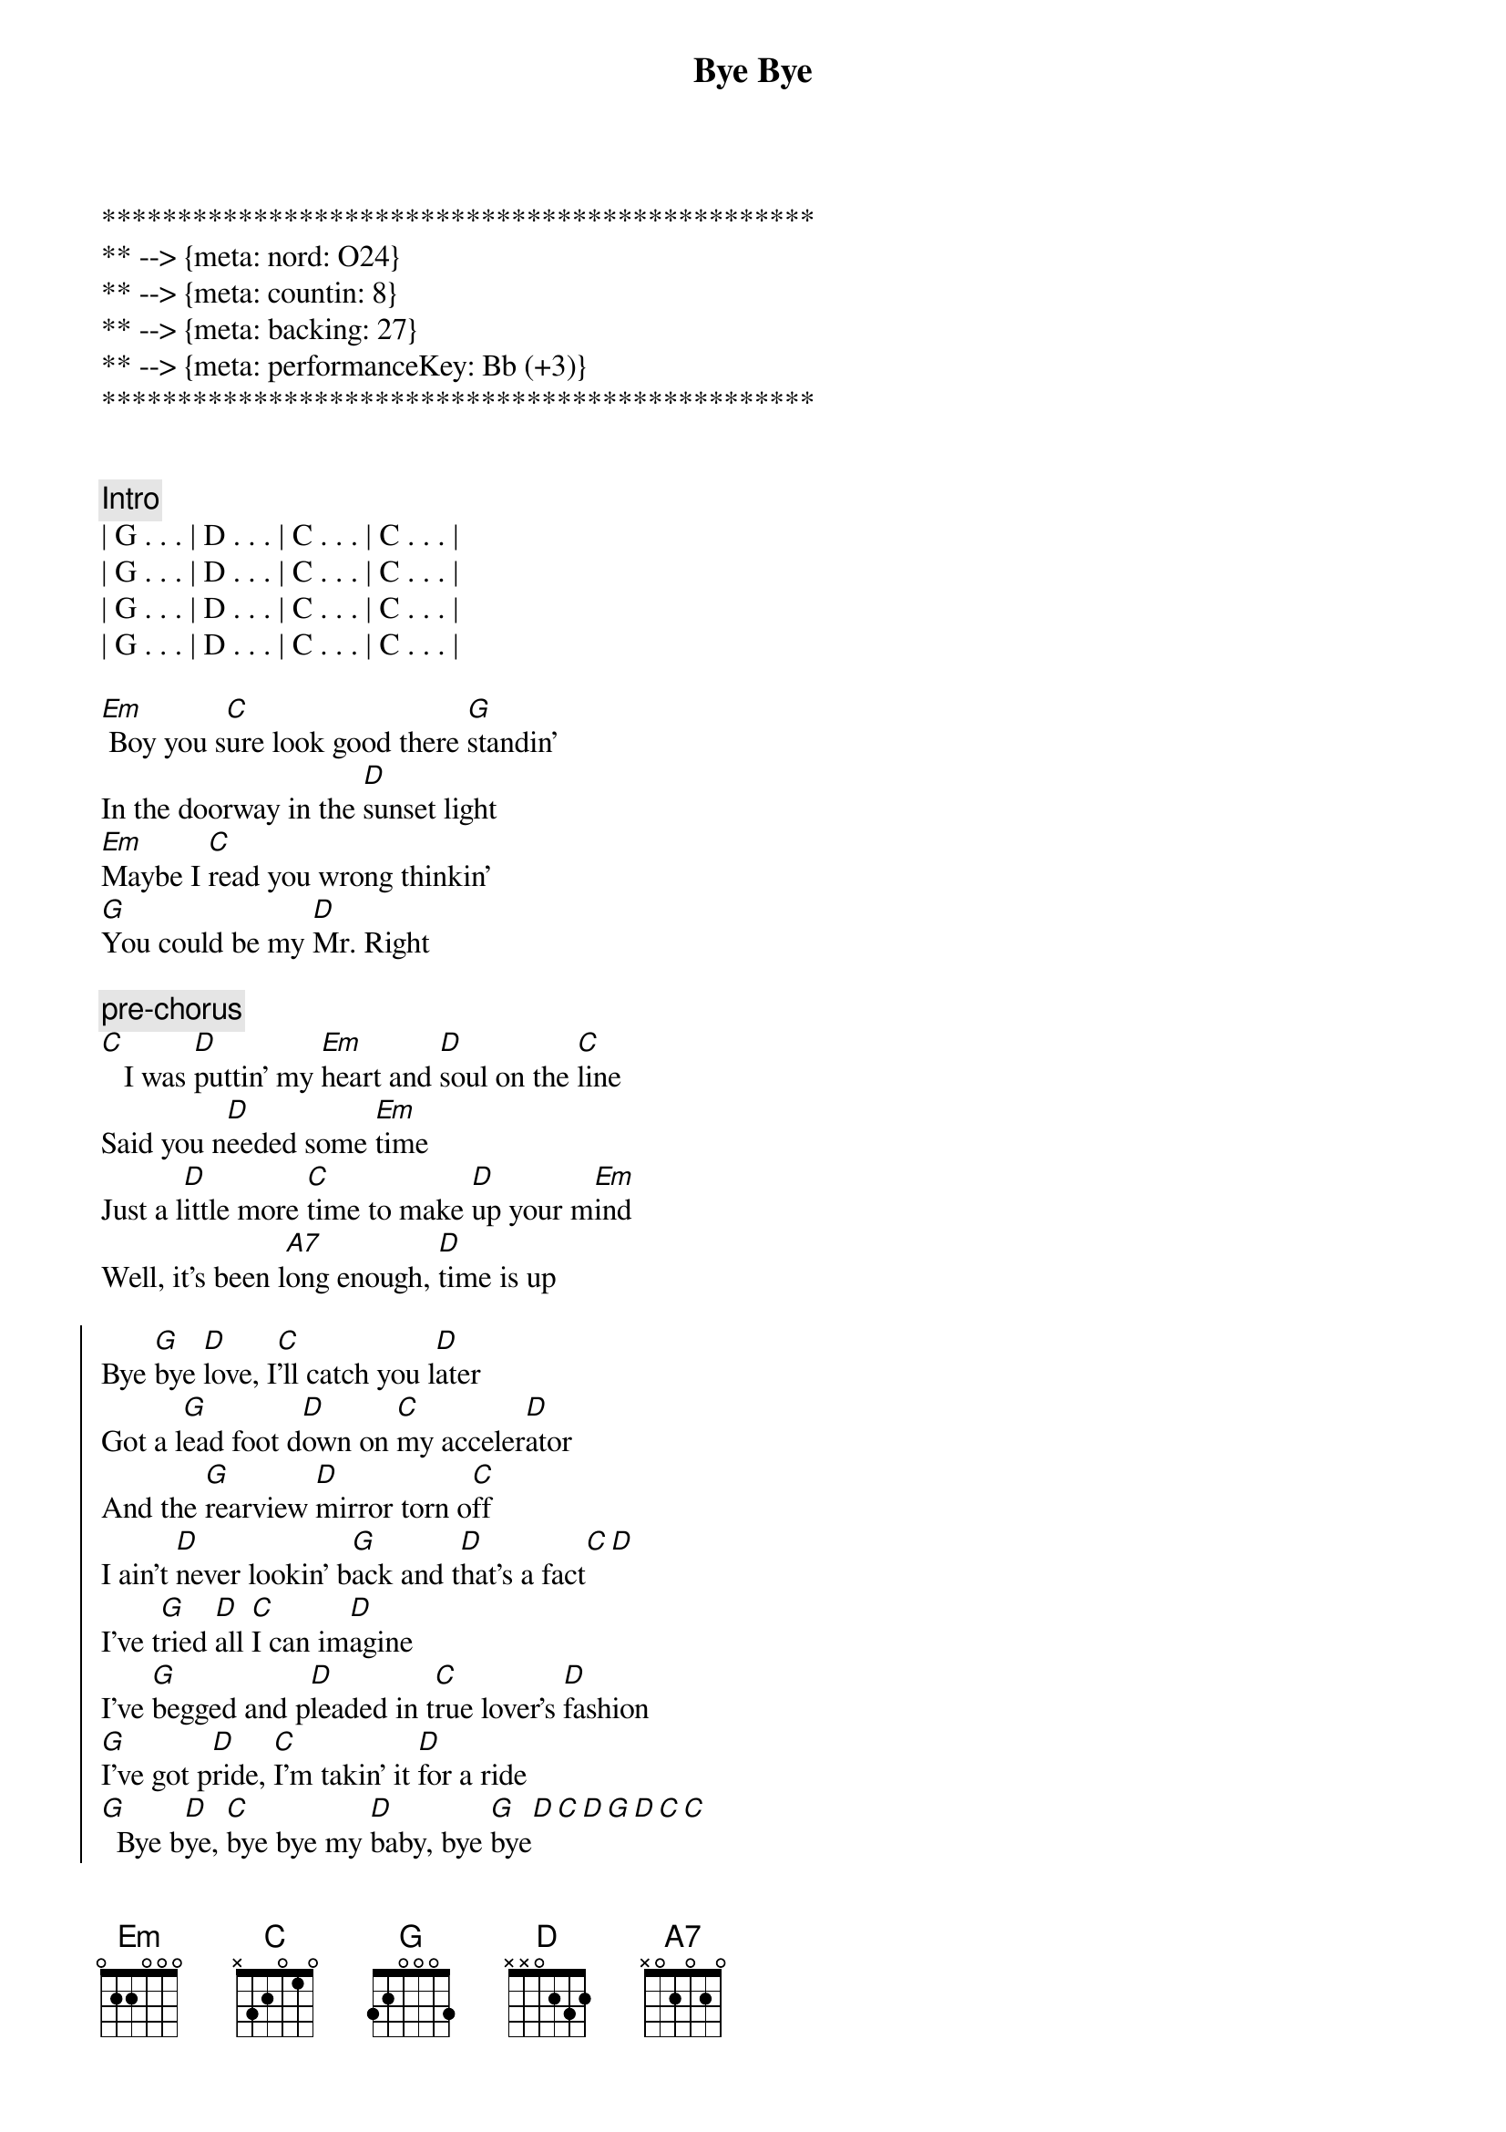 {title: Bye Bye}
{artist: Jo Dee Messina}
{key: G}
{duration: 3:12}
{tempo: 134}
{meta: nord: O24}
{meta: countin: 8}
{meta: backing: 27}
{meta: performanceKey: Bb (+3)}

***********************************************
** --> {meta: nord: O24}
** --> {meta: countin: 8}
** --> {meta: backing: 27}
** --> {meta: performanceKey: Bb (+3)}
***********************************************


{comment: Intro}
| G . . . | D . . . | C . . . | C . . . |
| G . . . | D . . . | C . . . | C . . . |
| G . . . | D . . . | C . . . | C . . . |
| G . . . | D . . . | C . . . | C . . . |

{start_of_verse}
[Em] Boy you s[C]ure look good there [G]standin'
In the doorway in the [D]sunset light
[Em]Maybe I [C]read you wrong thinkin'
[G]You could be my [D]Mr. Right
{end_of_verse}

{c: pre-chorus}
[C]   I was [D]puttin' my [Em]heart and [D]soul on the [C]line
Said you n[D]eeded some [Em]time
Just a l[D]ittle more [C]time to make [D]up your m[Em]ind
Well, it's been l[A7]ong enough, [D]time is up

{start_of_chorus}
Bye [G]bye [D]love, I[C]'ll catch you l[D]ater
Got a l[G]ead foot d[D]own on [C]my acceler[D]ator
And the [G]rearview [D]mirror torn o[C]ff
I ain't [D]never lookin' b[G]ack and t[D]hat's a fact[C][D]
I've t[G]ried [D]all [C]I can im[D]agine
I've [G]begged and p[D]leaded in t[C]rue lover's [D]fashion
[G]I've got p[D]ride, [C]I'm takin' it [D]for a ride
[G]  Bye b[D]ye, [C]bye bye my [D]baby, bye [G]bye[D][C][D][G][D][C][C]
{end_of_chorus}


{start_of_verse}
[Em]  Don't think a[C]ll those tears are gonna [G]hold me here
Like they've d[D]one before
[Em] You'll find what's l[C]eft of us
In a c[G]loud of dust on H[D]ighway 4
[C] Baby, [D]what did [Em]you ex[D]pect me to d[C]o
Just sit ar[D]ound and w[Em]ait on yo[D]u
Well, I'm t[C]hrough watchin' y[D]ou just s[Em]kate around the t[D]ruth
And I k[A7]now it sounds trite, I've s[D]een the light
{end_of_verse}


{start_of_chorus}
Bye [G]bye [D]love, I[C]'ll catch you l[D]ater
Got a l[G]ead foot d[D]own on [C]my acceler[D]ator
And the [G]rearview [D]mirror torn o[C]ff
I ain't [D]never lookin' b[G]ack and t[D]hat's a fact[C][D]
I've t[G]ried [D]all [C]I can im[D]agine
I've [G]begged and p[D]leaded in t[C]rue lover's [D]fashion
[G]I've got p[D]ride, [C]I'm takin' it [D]for a ride
[G]  Bye b[D]ye, [C]bye bye my [D]baby, bye [Em]bye[D/F#][G]
{end_of_chorus}


{comment: Bridge}
I'd lost the g[C]ame I g[G]uess
I d[C]id my b[G]est to win the part[A7]
Now I'm leavin' he[D]re with
What's left of my h[G]eart, b[D]ye- bye, I[C]'ll catch you l[D]ater...


{start_of_chorus}
Got a l[G]ead foot d[D]own on [C]my acceler[D]ator
And the [G]rearview [D]mirror torn o[C]ff
Cuz I [D]ain't never lookin' [G]back, you can [D]count on that[C][D]
I've t[G]ried [D]all [C]I can im[D]agine
I've [G]begged and p[D]leaded in t[C]rue lover's [D]fashion
[G]I've got p[D]ride, [C]I'm takin' it [D]for a ride
[G]  Bye b[D]ye, [C]bye bye my [D]baby, bye [G]bye[D][C][D][G][D][C][C]
{end_of_chorus}


{comment: Outro}
Bye b[G]ye,[D]   [C]    oh baby,[G]   [D]   [C]oh oh
[G]   Bye [D]bye, [C]bye bye my b[D]aby, bye b[G]ye
